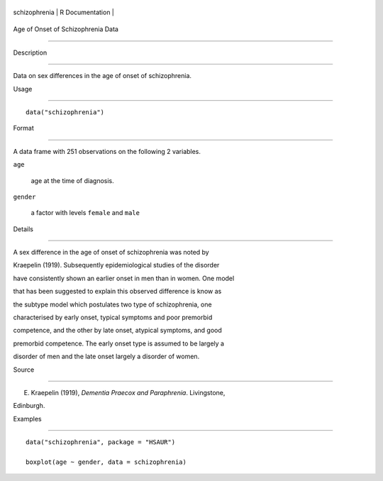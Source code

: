 +-----------------+-------------------+
| schizophrenia   | R Documentation   |
+-----------------+-------------------+

Age of Onset of Schizophrenia Data
----------------------------------

Description
~~~~~~~~~~~

Data on sex differences in the age of onset of schizophrenia.

Usage
~~~~~

::

    data("schizophrenia")

Format
~~~~~~

A data frame with 251 observations on the following 2 variables.

``age``
    age at the time of diagnosis.

``gender``
    a factor with levels ``female`` and ``male``

Details
~~~~~~~

A sex difference in the age of onset of schizophrenia was noted by
Kraepelin (1919). Subsequently epidemiological studies of the disorder
have consistently shown an earlier onset in men than in women. One model
that has been suggested to explain this observed difference is know as
the subtype model which postulates two type of schizophrenia, one
characterised by early onset, typical symptoms and poor premorbid
competence, and the other by late onset, atypical symptoms, and good
premorbid competence. The early onset type is assumed to be largely a
disorder of men and the late onset largely a disorder of women.

Source
~~~~~~

E. Kraepelin (1919), *Dementia Praecox and Paraphrenia*. Livingstone,
Edinburgh.

Examples
~~~~~~~~

::


      data("schizophrenia", package = "HSAUR")
      boxplot(age ~ gender, data = schizophrenia)


